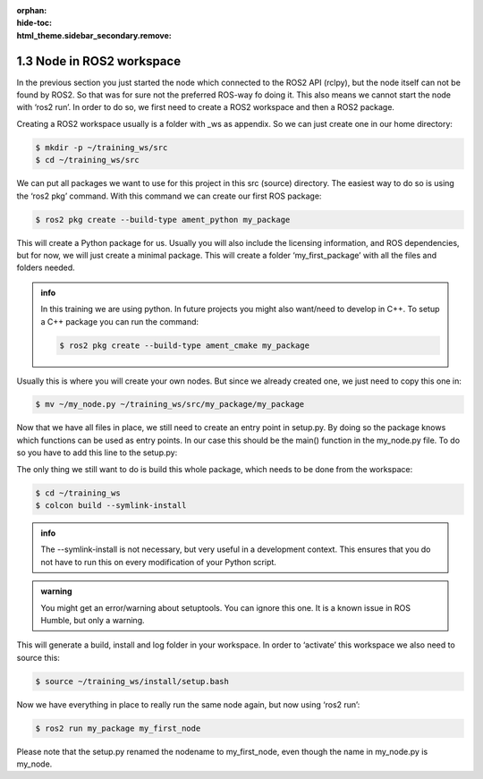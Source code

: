 :orphan:
:hide-toc:
:html_theme.sidebar_secondary.remove:

.. WARNING_SPOT

1.3 Node in ROS2 workspace
##########################

In the previous section you just started the node which connected 
to the ROS2 API (rclpy), but the node itself can not be found by ROS2.
So that was for sure not the preferred ROS-way fo doing it. This also
means we cannot start the node with ‘ros2 run’. In order to do so, we 
first need to create a ROS2 workspace and then a ROS2 package.

Creating a ROS2 workspace usually is a folder with _ws as appendix. So 
we can just create one in our home directory:

.. code-block:: console
   :class: margin
   :emphasize-lines: 1,2

        training_ws/
      >    src/

.. code-block:: console

   $ mkdir -p ~/training_ws/src
   $ cd ~/training_ws/src

We can put all packages we want to use for this project in this src 
(source) directory. The easiest way to do so is using the ‘ros2 pkg’ 
command. With this command we can create our first ROS package:

.. code-block:: console
   :class: margin
   :emphasize-lines: 3,4,5,6,7

        training_ws/
      >    src/
              my_package/
                 CMakelist.txt
                 setup.py
                 package.xml
                 my_package/

.. code-block:: console

  $ ros2 pkg create --build-type ament_python my_package

This will create a Python package for us. Usually you will also include
the licensing information, and ROS dependencies, but for now, we will just 
create a minimal package. This will create a folder ‘my_first_package’ with 
all the files and folders needed.

.. admonition:: info

   In this training we are using python. In future projects you might also
   want/need to develop in C++. To setup a C++ package you can run the 
   command:

   .. code-block:: console

      $ ros2 pkg create --build-type ament_cmake my_package

Usually this is where you will create your own nodes. But since we already 
created one, we just need to copy this one in:

.. code-block:: console
   :class: margin
   :emphasize-lines: 8

        training_ws/
      >    src/
              my_package/
                 CMakelist.txt
                 setup.py
                 package.xml
                 my_package/
                    my_node.py

.. code-block:: console

  $ mv ~/my_node.py ~/training_ws/src/my_package/my_package

Now that we have all files in place, we still need to create an entry point
in setup.py. By doing so the package knows which functions can be used 
as entry points. In our case this should be the main() function in the my_node.py
file. To do so you have to add this line to the setup.py:

.. code-block:: python
   :emphasize-lines: 3

   entry_points={ 
     'console_scripts': [
        'my_first_node = my_package.my_node:main'
     ],
   }

The only thing we still want to do is build this whole package, which needs to be
done from the workspace:

.. code-block:: console
   :class: margin
   :emphasize-lines: 2,3,4

      > training_ws/
           build/
           install/
           log/  
           src/
              my_package/
                 CMakelist.txt
                 setup.py
                 package.xml
                 my_package/
                    my_node.py

.. code-block:: console

   $ cd ~/training_ws
   $ colcon build --symlink-install
   
.. admonition:: info

   The --symlink-install is not necessary, but very useful in a development
   context. This ensures that you do not have to run this on every modification
   of your Python script.

.. admonition:: warning

   You might get an error/warning about setuptools. You can ignore this one. It is
   a known issue in ROS Humble, but only a warning.

This will generate a build, install and log folder in your workspace. In order to 
‘activate’ this workspace we also need to source this:

.. code-block:: console

   $ source ~/training_ws/install/setup.bash

Now we have everything in place to really run the same node again, but now using 
‘ros2 run’:

.. code-block:: console

   $ ros2 run my_package my_first_node

Please note that the setup.py renamed the nodename to my_first_node, even though
the name in my_node.py is my_node. 
